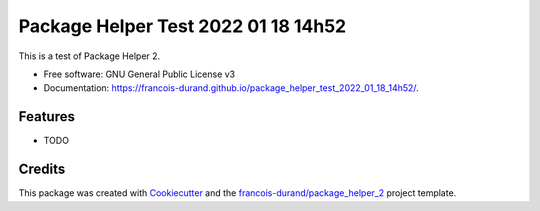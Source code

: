 ====================================
Package Helper Test 2022 01 18 14h52
====================================


.. image:: https://img.shields.io/pypi/v/package_helper_test_2022_01_18_14h52.svg
        :target: https://pypi.python.org/pypi/package_helper_test_2022_01_18_14h52
        :alt: PyPI Status

.. image:: https://github.com/francois-durand/package_helper_test_2022_01_18_14h52/workflows/build/badge.svg?branch=master
        :target: https://github.com/francois-durand/package_helper_test_2022_01_18_14h52/actions?query=workflow%3Abuild
        :alt: Build Status

.. image:: https://github.com/francois-durand/package_helper_test_2022_01_18_14h52/workflows/docs/badge.svg?branch=master
        :target: https://github.com/francois-durand/package_helper_test_2022_01_18_14h52/actions?query=workflow%3Adocs
        :alt: Documentation Status


.. image:: https://codecov.io/gh/francois-durand/package_helper_test_2022_01_18_14h52/branch/master/graphs/badge.svg
        :target: https://codecov.io/gh/francois-durand/package_helper_test_2022_01_18_14h52/tree/master
        :alt: Code Coverage



This is a test of Package Helper 2.


* Free software: GNU General Public License v3
* Documentation: https://francois-durand.github.io/package_helper_test_2022_01_18_14h52/.


--------
Features
--------

* TODO

-------
Credits
-------

This package was created with Cookiecutter_ and the `francois-durand/package_helper_2`_ project template.

.. _Cookiecutter: https://github.com/audreyr/cookiecutter
.. _`francois-durand/package_helper_2`: https://github.com/francois-durand/package_helper_2
